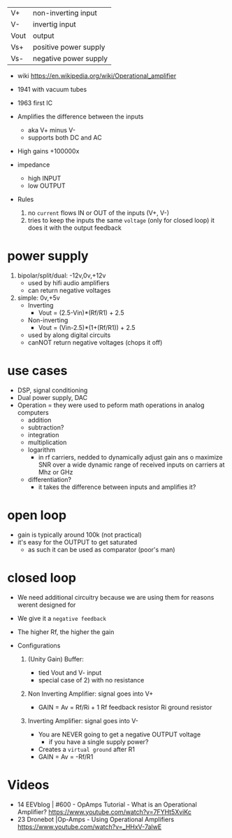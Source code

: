 |------+-----------------------|
| V+   | non-inverting input   |
| V-   | invertig input        |
| Vout | output                |
| Vs+  | positive power supply |
| Vs-  | negative power supply |
|------+-----------------------|
#+ATTR_ORG: :width 200
[[https://upload.wikimedia.org/wikipedia/commons/thumb/9/97/Op-amp_symbol.svg/375px-Op-amp_symbol.svg.png]]

- wiki https://en.wikipedia.org/wiki/Operational_amplifier

- 1941 with vacuum tubes
- 1963 first IC

- Amplifies the difference between the inputs
  - aka V+ minus V-
  - supports both DC and AC
- High gains +100000x
- impedance
  - high INPUT
  - low OUTPUT

- Rules
  1) no ~current~ flows IN or OUT of the inputs (V+, V-)
  2) tries to keep the inputs the same ~voltage~ (only for closed loop)
     it does it with the output feedback

* power supply

1) bipolar/split/dual: -12v,0v,+12v
   - used by hifi audio amplifiers
   - can return negative voltages

2) simple: 0v,+5v
   - Inverting
     - Vout = (2.5-Vin)*(Rf/R1)     + 2.5
   - Non-inverting
     - Vout = (Vin-2.5)*(1+(Rf/R1)) + 2.5
   - used by along digital circuits
   - canNOT return negative voltages (chops it off)

* use cases

- DSP, signal conditioning
- Dual power supply, DAC
- Operation = they were used to peform math operations in analog computers
  - addition
  - subtraction?
  - integration
  - multiplication
  - logarithm
    - in rf carriers, nedded to dynamically adjust gain ans o maximize SNR over a wide dynamic range of received inputs on carriers at Mhz or GHz
  - differentiation?
    - it takes the difference between inputs and amplifies it?

*   open loop

- gain is typically around 100k (not practical)
- it's easy for the OUTPUT to get saturated
  - as such it can be used as comparator (poor's man)
#+ATTR_ORG: :width 150
[[https://upload.wikimedia.org/wikipedia/commons/thumb/8/8e/Op-amp_open-loop_1.svg/255px-Op-amp_open-loop_1.svg.png]]

* closed loop

- We need additional circuitry because we are using them for reasons werent designed for
- We give it a ~negative feedback~
- The higher Rf, the higher the gain

- Configurations

  1) (Unity Gain) Buffer:
     - tied Vout and V- input
     - special case of 2) with no resistance

  2) Non Inverting Amplifier: signal goes into V+
     - GAIN = Av = Rf/Ri + 1
       Rf feedback resistor
       Ri   ground resistor
     #+ATTR_ORG: :width 200
     [[https://upload.wikimedia.org/wikipedia/commons/4/44/Op-Amp_Non-Inverting_Amplifier.svg]] [[https://pfnicholls.com/Electronics_Resources/Images/NonInvAmpAC.png]]

  3) Inverting Amplifier: signal goes into V-
     - You are NEVER going to get a negative OUTPUT voltage
       - if you have a single supply power?
     - Creates a ~virtual ground~ after R1
     - GAIN = Av = -Rf/R1
     #+ATTR_ORG: :width 200
     [[https://upload.wikimedia.org/wikipedia/commons/4/41/Op-Amp_Inverting_Amplifier.svg]] [[https://pfnicholls.com/Electronics_Resources/Images/InvAmpAC.png]]

* Videos

- 14 EEVblog  | #600 - OpAmps Tutorial - What is an Operational Amplifier? https://www.youtube.com/watch?v=7FYHt5XviKc
- 23 Dronebot |Op-Amps - Using Operational Amplifiers https://www.youtube.com/watch?v=_HHxV-7alwE
